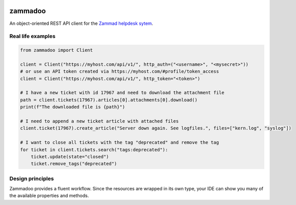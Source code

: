 .. image:: https://github.com/flashdagger/zammadoo/assets/17416271/a442afd7-c682-41dd-9de9-4ec7fcc62c06
  :alt: zammadoo logo

========
zammadoo
========

.. image:: https://img.shields.io/badge/python-3.8%2B-blue?logo=python&logoColor=white
   :target: https://python.org/
   :alt: [Python versions]

.. image:: https://img.shields.io/badge/pypi-v0.1.0%20(beta)-orange
   :target: https://pypi.python.org/pypi/zammadoo/
   :alt: PyPI

.. image:: https://img.shields.io/pypi/l/zammadoo.svg
    :target: https://pypi.python.org/pypi/zammadoo/
    :alt: PyPI license

.. image:: https://github.com/flashdagger/zammadoo/actions/workflows/core-tests.yml/badge.svg?event=push
    :target: https://github.com/flashdagger/zammadoo/actions/workflows/core-tests.yml
    :alt: Core Tests

.. image:: https://readthedocs.org/projects/zammadoo/badge/?version=latest
    :target: https://zammadoo.readthedocs.io/en/latest/?badge=latest
    :alt: Documentation Status

.. image:: https://img.shields.io/endpoint?url=https%3A%2F%2Fgist.githubusercontent.com%2Fflashdagger%2F1a66c9e88a9e4267f7e0b1d185be98f4%2Fraw
    :target: https://gist.github.com/flashdagger/1a66c9e88a9e4267f7e0b1d185be98f4
    :alt: Coverage

.. image:: https://img.shields.io/badge/code%20style-black-000000.svg
    :target: https://github.com/ambv/black/
    :alt: Code Style Black


An object-oriented REST API client for the `Zammad helpdesk sytem <https://zammad.org/>`_.


Real life examples
------------------

.. code-block:: python

    from zammadoo import Client

    client = Client("https://myhost.com/api/v1/", http_auth=("<username>", "<mysecret>"))
    # or use an API token created via https://myhost.com/#profile/token_access
    client = Client("https://myhost.com/api/v1/", http_token="<token>")

    # I have a new ticket with id 17967 and need to download the attachment file
    path = client.tickets(17967).articles[0].attachments[0].download()
    print(f"The downloaded file is {path}")

    # I need to append a new ticket article with attached files
    client.ticket(17967).create_article("Server down again. See logfiles.", files=["kern.log", "syslog"])

    # I want to close all tickets with the tag "deprecated" and remove the tag
    for ticket in client.tickets.search("tags:deprecated"):
        ticket.update(state="closed")
        ticket.remove_tags("deprecated")


Design principles
-----------------

Zammadoo provides a fluent workflow. Since the resources are wrapped in its own type,
your IDE can show you many of the available properties and methods.
